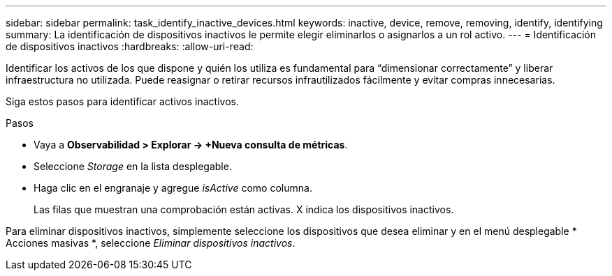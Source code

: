 ---
sidebar: sidebar 
permalink: task_identify_inactive_devices.html 
keywords: inactive, device, remove, removing, identify, identifying 
summary: La identificación de dispositivos inactivos le permite elegir eliminarlos o asignarlos a un rol activo. 
---
= Identificación de dispositivos inactivos
:hardbreaks:
:allow-uri-read: 


[role="lead"]
Identificar los activos de los que dispone y quién los utiliza es fundamental para “dimensionar correctamente” y liberar infraestructura no utilizada. Puede reasignar o retirar recursos infrautilizados fácilmente y evitar compras innecesarias.

Siga estos pasos para identificar activos inactivos.

.Pasos
* Vaya a *Observabilidad > Explorar -> +Nueva consulta de métricas*.
* Seleccione _Storage_ en la lista desplegable.
* Haga clic en el engranaje y agregue _isActive_ como columna.
+
Las filas que muestran una comprobación están activas. X indica los dispositivos inactivos.



Para eliminar dispositivos inactivos, simplemente seleccione los dispositivos que desea eliminar y en el menú desplegable * Acciones masivas *, seleccione _Eliminar dispositivos inactivos_.
